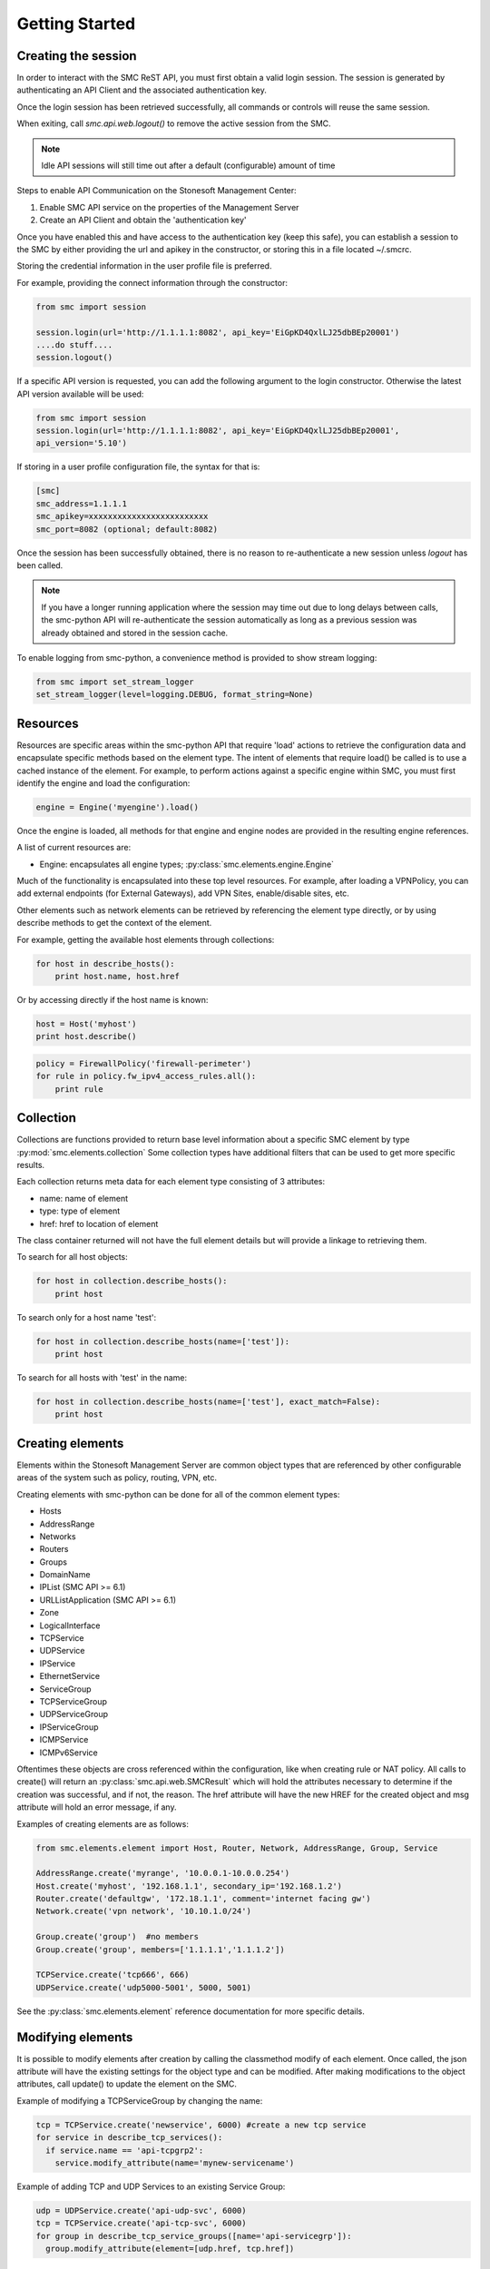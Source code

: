 Getting Started
===============

Creating the session
--------------------

In order to interact with the SMC ReST API, you must first obtain a valid login session. 
The session is generated by authenticating an API Client and the associated authentication key.

Once the login session has been retrieved successfully, all commands or controls will reuse 
the same session. 

When exiting, call `smc.api.web.logout()` to remove the active session from the SMC.

.. note:: Idle API sessions will still time out after a default (configurable) amount of time

Steps to enable API Communication on the Stonesoft Management Center:

#. Enable SMC API service on the properties of the Management Server
#. Create an API Client and obtain the 'authentication key'

Once you have enabled this and have access to the authentication key (keep this safe), 
you can establish a session to the SMC by either providing the url and apikey in the 
constructor, or storing this in a file located ~/.smcrc.

Storing the credential information in the user profile file is preferred.

For example, providing the connect information through the constructor:

.. code-block:: python

   from smc import session

   session.login(url='http://1.1.1.1:8082', api_key='EiGpKD4QxlLJ25dbBEp20001')
   ....do stuff....
   session.logout()

If a specific API version is requested, you can add the following argument to the login
constructor. Otherwise the latest API version available will be used:

.. code-block:: python

   from smc import session
   session.login(url='http://1.1.1.1:8082', api_key='EiGpKD4QxlLJ25dbBEp20001', 
   api_version='5.10')

If storing in a user profile configuration file, the syntax for that is:

.. code-block:: python

   [smc]
   smc_address=1.1.1.1
   smc_apikey=xxxxxxxxxxxxxxxxxxxxxxxxx
   smc_port=8082 (optional; default:8082)
   
Once the session has been successfully obtained, there is no reason to re-authenticate a new session
unless `logout` has been called.

.. note:: If you have a longer running application where the session may time out due to long delays 
		  between calls, the smc-python API will re-authenticate the session automatically as long as a previous 
		  session was already obtained and stored in the session cache.

To enable logging from smc-python, a convenience method is provided to show stream logging:

.. code-block:: python

   from smc import set_stream_logger
   set_stream_logger(level=logging.DEBUG, format_string=None)

Resources
---------

Resources are specific areas within the smc-python API that require 'load' actions to retrieve the 
configuration data and encapsulate specific methods based on the element type. The intent of elements that
require load() be called is to use a cached instance of the element.
For example, to perform actions against a specific engine within SMC, you must first identify the engine and
load the configuration:

.. code-block:: python

   engine = Engine('myengine').load()
   
Once the engine is loaded, all methods for that engine and engine nodes are provided in the resulting 
engine references.

A list of current resources are:

* Engine: encapsulates all engine types; :py:class:`smc.elements.engine.Engine`

Much of the functionality is encapsulated into these top level resources. For example, after loading 
a VPNPolicy, you can add external endpoints (for External Gateways), add VPN Sites, enable/disable sites, etc.

Other elements such as network elements can be retrieved by referencing the element type directly, or
by using describe methods to get the context of the element. 

For example, getting the available host elements through collections:

.. code-block:: python

   for host in describe_hosts():
       print host.name, host.href

Or by accessing directly if the host name is known:

.. code-block:: python

   host = Host('myhost')
   print host.describe()
   
.. code-block:: python

   policy = FirewallPolicy('firewall-perimeter')
   for rule in policy.fw_ipv4_access_rules.all():
       print rule

Collection
----------

Collections are functions provided to return base level information about a 
specific SMC element by type :py:mod:`smc.elements.collection`
Some collection types have additional filters that can be used to get more specific 
results.

Each collection returns meta data for each element type consisting of 3 attributes:

* name: name of element
* type: type of element
* href: href to location of element

The class container returned will not have the full element details but will provide a 
linkage to retrieving them.

To search for all host objects:

.. code-block:: python

   for host in collection.describe_hosts():
       print host
        
To search only for a host name 'test':

.. code-block:: python

   for host in collection.describe_hosts(name=['test']):
       print host

To search for all hosts with 'test' in the name:

.. code-block:: python

   for host in collection.describe_hosts(name=['test'], exact_match=False):
       print host
   
Creating elements
-----------------

Elements within the Stonesoft Management Server are common object types that are referenced
by other configurable areas of the system such as policy, routing, VPN, etc. 

Creating elements with smc-python can be done for all of the common element types:

* Hosts
* AddressRange
* Networks
* Routers
* Groups
* DomainName
* IPList (SMC API >= 6.1)
* URLListApplication (SMC API >= 6.1)
* Zone
* LogicalInterface
* TCPService
* UDPService
* IPService
* EthernetService
* ServiceGroup
* TCPServiceGroup
* UDPServiceGroup
* IPServiceGroup
* ICMPService
* ICMPv6Service

Oftentimes these objects are cross referenced within the configuration, like when creating rule or
NAT policy.
All calls to create() will return an :py:class:`smc.api.web.SMCResult` which will hold the attributes
necessary to determine if the creation was successful, and if not, the reason. The href attribute will
have the new HREF for the created object and msg attribute will hold an error message, if any.

Examples of creating elements are as follows:

.. code-block:: python

   from smc.elements.element import Host, Router, Network, AddressRange, Group, Service
   
   AddressRange.create('myrange', '10.0.0.1-10.0.0.254')
   Host.create('myhost', '192.168.1.1', secondary_ip='192.168.1.2')
   Router.create('defaultgw', '172.18.1.1', comment='internet facing gw')
   Network.create('vpn network', '10.10.1.0/24')
   
   Group.create('group')  #no members
   Group.create('group', members=['1.1.1.1','1.1.1.2'])
   
   TCPService.create('tcp666', 666)
   UDPService.create('udp5000-5001', 5000, 5001)
  
See the :py:class:`smc.elements.element` reference documentation for more specific details.

Modifying elements
------------------   

It is possible to modify elements after creation by calling the classmethod modify of each
element.
Once called, the json attribute will have the existing settings for the object type and can
be modified. After making modifications to the object attributes, call update() to update the
element on the SMC.

Example of modifying a TCPServiceGroup by changing the name:

.. code-block:: python
   
   tcp = TCPService.create('newservice', 6000) #create a new tcp service
   for service in describe_tcp_services():
     if service.name == 'api-tcpgrp2':
       service.modify_attribute(name='mynew-servicename')
 
Example of adding TCP and UDP Services to an existing Service Group:

.. code-block:: python
   
   udp = UDPService.create('api-udp-svc', 6000)
   tcp = TCPService.create('api-tcp-svc', 6000)
   for group in describe_tcp_service_groups([name='api-servicegrp']):
     group.modify_attribute(element=[udp.href, tcp.href])

Example of changing an existing Host and IP address:

.. code-block:: python

   for host in describe_hosts(name=['myhost']):
     h.modify_attribute(name='kiley', address='1.1.2.2')

Empty out all members of a specific network element group:

.. code-block:: python
   
   for groups in describe_groups():
     if group.name == 'mygroup':
       group.modify_attribute(element=[member1, member2]
            
If modification was successful, SMCResult will have the href attribute set with the location of
the element, or the msg attribute set with reason if modification fails.
   
Creating engines
----------------

Engines are the definitions for a layer 3 FW, layer 2 FW, IPS, Cluster Firewalls, Master Engines,
Virtual Engines or AWS engines. 

An engine defines the basic settings to make the device or virtual instance operational such as
interfaces, routes, ip addresses, networks, dns servers, etc. 

From a class hierarchy perspective, this relationship can be represented as:

Engine (object) --has-a--> Node(s) (object) ---> 
				Layer3 Firewall / Layer2 Firewall / IPS / Firewall Cluster / VirtualL3Engine

Creating engines are done using the Firewall specific base classes.

Nodes are individual devices represented as properties of an engine element. 
In the case of single device deployments, there is only one node. For clusters, there will be at a minimum 
2 nodes, max of 16. The :py:mod:`smc.elements.engines:node` class represents the interface to managing and 
sending commands individually to a node in a cluster. 

By default, each constructor will have default values for the interface used for management (interface 0).
This can be overridden as necessary.

Creating Layer3 Firewall
++++++++++++++++++++++++

For Layer 3 single firewall engines, the minimum requirements are to specify a name, management IP and
management network. By default, the Layer 3 firewall will use interface 0 as the management port. This can
be overridden in the constructor if a different interface is required. 

To create a layer 3 firewall:

.. code-block:: python

   from smc.elements.engines import Layer3Firewall
   
   Layer3Firewall.create('myfirewall', '1.1.1.1', '1.1.1.0/24')

See reference for more information: :py:class:`smc.elements.engines.Layer3Firewall`

Creating Layer 2 Firewall
+++++++++++++++++++++++++

For Layer 2 Firewall and IPS engines, an inline interface pair will automatically be 
created using interfaces 1-2 but can be overridden in the constructor to use different
interface mappings.

Creating a Layer2 Firewall with alternative management interface and DNS settings:

.. code-block:: python

   from smc.elements.engines import Layer2Firewall
   
   Layer2Firewall.create('myfirewall', '1.1.1.1', '1.1.1.0/24', mgmt_interface=5, dns=['172.18.1.20'])

See reference for more information: :py:class:`smc.elements.engines.Layer2Firewall`
   									  
Creating IPS engine
+++++++++++++++++++

Using alternative inline interface pair (mgmt on interface 0):
 
 .. code-block:: python

    from smc.elements.engines import IPS
   
    IPS.create('myfirewall', '1.1.1.1', '1.1.1.0/24', inline_interface='5-6')
 
Once you have created your engine, it is possible to use any of the engine or node level commands
to control the nodes.

See reference for more information: :py:class:`smc.elements.engines.IPS`

Creating Layer3Virtual Engine
+++++++++++++++++++++++++++++

A virtual engine is a host that resides on a Master Engine node used for multiple FW contexts. Stonesoft
maps a 'virtual resource' to a virtual engine as a way to map the master engine interface to the individual
instance residing within the physical device. 

In order to create a virtual engine, you must first manually create the Master Engine from the SMC, then 
create the interfaces that will be used for the virtual instances.

The first step in creating the virtual engine is to create the virtual resource and map that to a physical interface
or VLAN on the master engine. Once that has been created, add IP addresses to the virtual engine interfaces as necessary.

To create the virtual resource:

.. code-block:: python
        
   		engine.virtual_resource_add(virtual_engine_name='ve-1', vfw_id=1)
           
See :py:func:`smc.elements.engine.Engine.virtual_resource_add` for more information.

Creating a layer 3 virtual engine with 3 physical interfaces:
        
.. code-block:: python
        
   Layer3VirtualEngine.
           create('red', 'my_master_engine', 've-1',
                   interfaces=[
                            {'ipaddress': '5.5.5.5', 'mask': '5.5.5.5/30', 'interface_id':0, zone=''},
                            {'ipaddress': '6.6.6.6', 'mask': '6.6.6.0/24', 'interface_id':1, zone=''},
                            {'ipaddress': '7.7.7.7', 'mask': '7.7.7.0/24', 'interface_id':2, zone=''}]

.. note:: Virtual engine interface id's will be staggered based on used interfaces
          by the master engine.
          For example, if the master engine is using physical interface 0 for 
          management, the virtual engine may be assigned physical interface 1 
          for use. From an indexing perspective, the naming within the virtual engine 
          configuration will start at interface 0 but be using physical interface 1.

See reference for more information: :py:class:`smc.elements.engines.Layer3VirtualEngine`
                            
Creating Firewall Cluster
+++++++++++++++++++++++++

Creating a layer 3 firewall cluster requires additional interface related information to bootstrap the
engine properly.
With NGFW clusters, a "cluster virtual interface" is required (if only one interface is used) to specify 
the cluster address as well as each engine specific node IP address. In addition, a macaddress is required 
for packetdispatch functionality (recommended HA configuration).

By default, the FirewallCluster class will allow as many nodes as needed (up to 16 per cluster) for the
singular interface. The node specific interfaces are defined by passing in the 'nodes' argument to the
constructor as follows:

.. code-block:: python

   engine = FirewallCluster.create(name='mycluster', 
                                    cluster_virtual='1.1.1.1', 
                                    cluster_mask='1.1.1.0/24',
                                    cluster_nic=0,
                                    macaddress='02:02:02:02:02:02',
                                    nodes=[{'address': '1.1.1.2', 'network_value': '1.1.1.0/24', 'nodeid':1},
                                           {'address': '1.1.1.3', 'network_value': '1.1.1.0/24', 'nodeid':2},
                                           {'address': '1.1.1.4', 'network_value': '1.1.1.0/24', 'nodeid':3}],
                                    domain_server_address=['1.1.1.1'], 
                                    zone_ref=zone_helper('Internal'))
                             
                                   
Interfaces
++++++++++

After your engine has been successfully created with the default interfaces, you can add and remove 
interfaces as needed.

From an interface perspective, there are several different interface types that are have subtle differences.
The supported physical interface types available are:

* Single Node Dedicated Interface (Single Layer 3 Firewall)
* Node Dedicated Interface (Used on Clusters, IPS, Layer 2 Firewall)
* Inline Interface (IPS / Layer2 Firewall)
* Capture Interface (IPS / Layer2 Firewall)
* Cluster Virtual Interface 
* Virtual Physical Interface (used for Layer 3 Virtual Engines)
* Tunnel Interface

The distinction is subtle but straightforward. A single node interface is used on a single layer 3 firewall
instance and represents a unique interface with dedicated IP Address.

A node dedicated interface is used on Layer 2 and IPS engines as management based interfaces and may also be used as
a heartbeat (for example). 

It is a unique IP address for each machine. It is not used for operative traffic in Firewall Clusters, 
IPS engines, and Layer 2 Firewalls. 
Firewall Clusters use a second type of interface, Cluster Virtual IP Address (CVI), for operative traffic. 

IPS engines have two types of interfaces for traffic inspection: the Capture Interface and the Inline Interface. 
Layer 2 Firewalls only have Inline Interfaces for traffic inspection.

.. note:: When creating your engine instance, the correct type/s of interfaces are created automatically
          without having to specify the type. However, this will be relavant when adding interfaces to an
          existing device after creation.

To access interface information on existing engines, or to add to an existing engine, you must first load the
engine context configuration. It is not required to know the engine type (layer3, layer2, ips) as you can load 
by the parent class :py:class:`smc.elements.engines.Engine`.

For example, if I know I have an engine named 'myengine' (despite the engine 'role'), it can be
loaded via:

.. code-block:: python

    from smc.elements.engines import Engine
    
    engine = Engine('myengine').load()
	
It is not possible to add certain interface types based on the node type. For example, it is not 
possible to add inline or capture interfaces to layer 3 FW engines. However, this is handled
automatically by the SMC API and SMCResult will indicate whether the operation/s succeeds or fails
and why.

Adding interfaces are handled by property methods on the engine class. 

To add a single node interface to an existing engine as Interface 10:

.. code-block:: python

   engine = Engine('myengine').load()
   engine.physical_interface.add_single_node_interface(10, '33.33.33.33', '33.33.33.0/24')

Node Interface's are used on IPS, Layer2 Firewall, Virtual and Cluster Engines and represent either a
single interface or a cluster member interface used for communication.

To add a node interface to an existing engine:

.. code-block:: python

   engine = Engine('myengine').load()
   engine.physical_interface.add_node_interface(10, '32.32.32.32', '32.32.32.0/24')
   
Inline interfaces can only be added to Layer 2 Firewall or IPS engines. An inline interface consists
of a pair of interfaces that do not necessarily have to be contiguous. Each inline interface requires
that a 'logical interface' is defined. This is used to identify the interface pair and can be used to
simplify policy. See :py:class:`smc.elements.element.LogicalInterface` for more details.

To add an inline interface to an existing engine:

.. code-block:: python

   logical_interface = logical_intf_helper('MyLogicalInterface') #get logical interface reference
   engine = Engine('myengine').load()
   engine.physical_interface.add_inline_interface('5-6', logical_interface_ref=logical_intf)
   
.. note:: Use :py:func:`smc.elements.element.logical_intf_helper('name')` which will find the existing
		  logical interface reference or create the logical interface automatically
		     
Capture Interfaces are used on Layer 2 Firewall or IPS engines as SPAN monitors to view traffic on the wire. 
   
To add a capture interface to a layer2 FW or IPS:

.. code-block:: python

   logical_interface = logical_intf_helper('MyLogicalInterface')
   engine = Engine('myengine').load()
   engine.physical_interface.add_capture_interface(10, logical_interface_ref=logical_interface)

Cluster Virtual Interfaces are used on clustered engines and require a defined "CVI" (sometimes called a 'VIP'),
as well as node dedicated interfaces for the engine initiated communications. Each clustered interface will therefore
have 3 total address for a cluster of 2 nodes. 

To add a cluster virtual interface on a layer 3 FW cluster:

.. code-block:: python
   
   engine.physical_interface.add_cluster_virtual_interface(
                                 interface_id=1,
                                 cluster_virtual='5.5.5.1', 
                                 cluster_mask='5.5.5.0/24', 
                                 macaddress='02:03:03:03:03:03', 
                                 nodes=[{'address':'5.5.5.2', 'network_value':'5.5.5.0/24', 'nodeid':1},
                                        {'address':'5.5.5.3', 'network_value':'5.5.5.0/24', 'nodeid':2},
                                        {'address':'5.5.5.4', 'network_value':'5.5.5.0/24', 'nodeid':3}],
                                 zone_ref=zone_helper('Heartbeat'))

.. warning:: Make sure the cluster virtual netmask matches the node level networks
                                           
Nodes specified are the individual node dedicated addresses for the cluster members.

VLANs can be applied to layer 3 or inline interfaces. For inline interfaces, these will not have assigned
IP addresses, however layer 3 interfaces will require addressing as a routed device.

To add a VLAN to a generic physical interface for single node (layer 3 firewall) or a node interface, 
independent of engine type:

.. code-block:: python

   engine = Engine('myengine').load()
   engine.physical_interface.add_vlan_to_node_interface(23, 154)
   engine.physical_interface.add_vlan_to_node_interface(23, 155)
   engine.physical_interface.add_vlan_to_node_interface(23, 156)

This will add 3 VLANs to physical interface 23. If this is a layer 3 routed firewall, you may still need
to add addressing to each VLAN. 

.. note:: In the case of Virtual Engines, it may be advisable to create the physical interfaces with 
	      VLANs on the Master Engine and allocate the IP addressing scheme to the Virtual Engine.
	      

To add layer 3 interfaces with a VLAN and IP address:

.. note:: The physical interface will be created if it doesn't already exist

.. code-block:: python
   
   engine = Engine('myengine').load()
   engine.physical_interface.add_single_node_interface_to_vlan(2, '3.3.3.3', '3.3.3.0/24', 
                                               vlan_id=3, zone_ref=zone_helper('Internal')
   
To add VLANs to layer 2 or IPS inline interfaces:

.. note:: The physical interface will be created if it doesn't already exist

.. code-block:: python
   
   logical_interface = logical_intf_helper('default_eth') #find logical intf or create it
   engine = Engine('myengine').load()
   engine.physical_interface.add_vlan_to_inline_interface('5-6', 56, 
                                                          logical_interface_ref=logical_interface)
   engine.physical_interface.add_vlan_to_inline_interface('5-6', 57, 
                                                          logical_interface_ref=logical_interface)
   engine.physical_interface.add_vlan_to_inline_interface('5-6', 58, 
                                                          logical_interface_ref=logical_interface)
   
To see additional information on interfaces, :py:class:`smc.elements.interfaces` reference documentation 

Deleting Interfaces
+++++++++++++++++++

Deleting interfaces is done at the engine level. In order to delete an interface, you must first call
load() on the engine to get the context of the engine.

Once you have loaded the engine, you can display all available interfaces by calling using the 
engine level property interface:
:py:func:`smc.elements.engine.Engine.interface` to view all interfaces for the engine.

The name of the interface is the name the NGFW gives the interface based on interface index. For example, 
physical interface 1 would be "Interface 1" and so on.

To view all assigned interfaces to the engine:

.. code-block:: python

   engine = Engine('engine').load()
   for interface in engine.interface.all():
     print interface.name, interface.type
     
Deleting an assigned layer 3 physical interface:

.. code-block:: python

   engine = Engine('myfirewall').load()
   for interface in engine.interface.all():
     if interface.name = 'Interface 2':
       interface.delete()

To see additional information on interfaces, :py:class:`smc.elements.interfaces` reference documentation

Modifying Interfaces
++++++++++++++++++++

To modify an existing interface, you can specify key/value pairs to change specific settings. This should be
used with care as changing existing settings may affect other settings. For example, when an interface is 
configured with an IP address, the SMC will automatically create a route entry mapping that physical interface
to the directly connected network. Changing the IP will leave the old network definition from the previously
assigned interface and would need to be removed. 

Example of changing the IP address of an existing single node interface (for layer 3 firewalls):

.. code-block:: python

   engine = Engine('myfirewall').load()
   for interface in engine.interface.all():
     if interface.name == 'Interface 2':
       my_interface = interface.describe()
       my_interface.modify_attribute({zone_ref:'My New Zone'})
       
.. note:: Key/value pairs can be viewed by viewing the output of
          interface.describe()

Adding routes
+++++++++++++

Adding routes to routed interfaces is done by loading the engine and providing the next hop
gateway and destination network as parameters. It is not necessary to specify the interface
to place the route, the mapping will be done automatically on the SMC based on the existing
IP addresses and networks configured on the engine. 

For example, load a Layer 3 Firewall and add a route:

.. code-block:: python

   engine = Engine('myengine').load()
   engine.add_route('172.18.1.254', '192.168.1.0/24')
   engine.add_route('172.18.1.254', '192.168.2.0/24')

Licensing Engines
+++++++++++++++++

Stonesoft engine licensing for physical appliances is done by having the SMC 'fetch' the license
POS from the appliance and auto-assign the license. If the engine is running on a platform that doesn't
have a POS (Proof-of-Serial) such as a virtual platform, then the fetch will fail. In this case, it is 
possible to do an auto bind which will look for unassigned dynamic licenses available in the SMC.

Example of attempting an auto-fetch and falling back to auto binding a dynamic license:

.. code-block:: python
   
   engine = Engine('myvirtualfw').load()
   for node in engine:
     result = engine.bind_license() #try to find POS, then dynamic license
     if not result.msg:
       print "Success with auto binding of license"

Controlling engines
-------------------

Managed engines have many options for controlling the behavior of the device or virtual through
the SMC API. Once an engine has been created, in order to execute specific commands against the 
engine or a node within an engine configuration, you must first 'load' the engine configuration to
get a handle on that device. 

.. note:: Commanding a single engine does not require a specific node is specified for node level commands

There are two levels to which you can control and engine. This is represented by the class
hierarchy:

Engine ---> Node

Engine level commands allow operations like refresh policy, upload new policy, generating snapshots,
export configuration, blacklisting, adding routes, route monitoring, and add or delete a physical interfaces.

.. code-block:: python

   engine = Engine('myengine').load()
   engine.generate_snapshot() #generate a policy snapshot
   engine.export(filename='/Users/davidlepage/export.xml') #generate policy export
   engine.refresh() #refresh policy
   engine.routing_monitoring() 	#get route table status
   ....

For all available commands for engines, see :py:class:`smc.elements.engines.Engine`
   
Node level commands are specific commands targeted at the engine nodes directly. In the case of a cluster, 
most node level commands require sending node=<nodename> to each constructor. This is to enforce a command is
targeting a specific node such as the case with sending the 'reboot' command for example.

Node level commands allow actions such as fetch license, bind license, initial contact, appliance status, 
go online, go offline, go standby, lock online, lock offline, reset user db, diagnostics, reboot, sginfo, 
ssh (enable/disable/change pwd), and time sync.

.. code-block:: python

   engine = Engine('myengine').load()
   for node in engine.nodes:
     print node
   
   for node in engine.nodes:
     if node.name == 'ngf-1035':
       node.reboot()

Bind license, then generate initial contact for each node for a specific engine:

.. code-block:: python
   
   for node in engine.nodes:
     node.initial_contact(filename='/Users/davidlepage/engine.cfg')	#gen initial contact and save to engine.cfg
     node.bind_license()	#bind license on single node

For all available commands for node, see :py:class:`smc.elements.engines.Node`

Policies
--------

To create a new policy:

.. code-block:: python

   FirewallPolicy.create('newpolicy', 'template=href_to_template')
   
Getting the template is easiest through the collection.describe_* methods

.. code-block:: python

   import smc.elements.collection
   for template in describe_fw_template_policy():
     print template.name, template.href
   
To load an existing policy type:

.. code-block:: python

   FirewallPolicy('existing_policy_by_name')
        
Example rule creation:

.. code-block:: python

   policy = FirewallPolicy('newpolicy')
   policy.fw_ipv4_access_rules.create(name='mynewrule', sources='any', 
                                      destinations='any', services='any',
                                      action='permit')

See :py:mod:`smc.examples.firewall_policy` for a full example 

Create a NAT rule for a firewall policy using source NAT (outbound NAT example):

.. code-block:: python

   for policy in describe_fw_policy():
     if policy.name == 'Datacenter Policy':
       policy.fw_ipv4_nat_rules.create(name='mynatrule', 
                                       sources='any', 
                                       destinations='any', 
                                       services='any',
                                       dynamic_src_nat='10.0.0.245')
                                    
For additional NAT related options, see: :py:class:`smc.policy.rule.IPv4NATRule`

VPN Policy
----------

It is possible to create a VPN policy for SMC managed devices or for creating a 
VPN to a non-SMC managed external gateway.

An ExternalGateway defines a host that is not a managed VPN peer endpoint.

A full setup of a VPN policy would look like:

.. code-block:: python

   external_gateway = ExternalGateway.create('myextgw')
    
 
An external endpoint is defined within the external gateway and specifies the
IP address settings and other VPN specific settings for this endpoint
After creating, add to the external gateway

.. code-block:: python

   external_endpoint = ExternalEndpoint.create(name='myendpoint', 
                                               address='2.2.2.2')
   external_gateway.add_external_endpoint(external_endpoint)
    
Lastly, 'sites' need to be configured that identify the network/s on the
other end of the VPN. You can either use pre-existing network elements, or create
new ones as in the example below.
Then add this site to the external gateway

.. code-block:: python

   network = Network.create('remote-network', '1.1.1.0/24').href
    
   external_gateway.add_site('remote-site', [network])

Retrieve the internal gateway for SMC managed engine by loading the
engine configuration. The internal gateway reference is located as
engine.internal_gateway.href

.. code-block:: python

   engine = Engine('aws-02').load()

Create the VPN Policy
    
.. code-block:: python

   vpn = VPNPolicy.create(name='myVPN', nat=True)
   print vpn.name, vpn.vpn_profile
    
   vpn.open()
   vpn.add_central_gateway(engine.internal_gateway.href)
   vpn.add_satellite_gateway(external_gateway.href)
   vpn.save()
   vpn.close()

See :py:mod:`smc.examples.vpn_to_external` for a full example 

Creating Administrators
-----------------------

Creating administrators and modifying settings can be done using the 
:py:class:`smc.elements.user.AdminUser` class.

For example, to create a user called 'administrator' and modify after creation, do:

Create admin:

.. code-block:: python

   admin = AdminUser.create('administrator')
   if admin.href:
     print "Successfully created admin"
     
To modify after creation by setting a password and making a superuser:

.. code-block:: python

   admin = AdminUser('administrator')
   admin.change_password('mynewpassword')
   admin.modify_attribute(superuser=True)
   admin.enable_disable() #enable or disable account
    
Search
------

Searching is typically done by leveraging convenience methods found in :py:mod:`smc.actions.search`. 

Search provides many front end search functions that enable you to retrieve abbreviated versions of the
data you requested. All GET requests to the SMC API will return an :class:`SMCResult` with attributes set, however
there may be cases where you only want a subset of this information. The search module provides these helper
functions to return the data you need.

Below are some common examples of retrieving data from the SMC:

.. code-block:: python

   #Only return the href of a particular SMC Element:
   smc.actions.search.element_href(name)
   
   #To obtain full json for an SMC Element:
   smc.actions.search.element_as_json(name)
   
   #To obtain full json data and etag information for SMC Element (etag used for modifying an element):
   smc.actions.search.element_as_json_with_etag(name)
   
   #To find all elements by type:
   smc.actions.search.elements_by_type('host')
   
   #To find all available log servers:
   smc.actions.search.log_servers()
   
   #To find all L3 FW policies:
   smc.actions.search.fw_policies()
   
See :py:mod:`smc.actions.search` for more shortcut search options

Tasks
-----

Tasks may be generated by methods within certain classes, for example, many
classes support an export() method. This is an asynchronous task that generates a 
'follower' link to the task. 

It is possible to monitor those asynchronous operations seperately from the direct
method call by getting the follower href and using :py:class:`smc.actions.tasks.TaskMonitor`
or :py:class:`smc.actions.tasks.TaskDownload` classes.

For example, fire off a policy update on an engine and get the asynchronous follower href:

.. code-block:: python

   engine = Engine('myfw').load()
   follower_href = engine.refresh()
   task = TaskMonitor(follower_href).watch()
   for message in task:
     print message


System
------

System level tasks include operations such as checking for and downloading a new
dynamic update, engine upgrades, last activated package, SMC version, SMC time, 
emptying the trash bin, viewing all license details, importing, exporting 
elements and submitting global blacklist entries.

To view any available update packages:

.. code-block:: python
   
   system = System()
   system.update_package() #check all dynamic update packages
   system.update_package_download() #download latest available
   
Empty the trash bin:

.. code-block:: python

   system = System()
   system.empty_trash_bin()

Logging
-------

The smc-python API uses python logging for INFO, ERROR and DEBUG logging levels. If this is required for
longer term logging, add the following to your main class:

.. code-block:: python

   import logging
   logging.getLogger()
   logging.basicConfig(level=logging.ERROR, format='%(asctime)s %(levelname)s: %(message)s')
   
.. note:: This is a recommended setting initially as it enables detailed logging of each call as it is
		  processed through the API. It also includes the backend web based calls initiated by the 
		  requests module.

If you simply require stream logging to console for scripts, from your script import the smc module
set_stream_logger, debug level, and optional format string conforming to the logging module:

.. code-block:: python

   from smc import set_stream_logger
   set_stream_logger(level=logging.DEBUG, format_string=None)
   